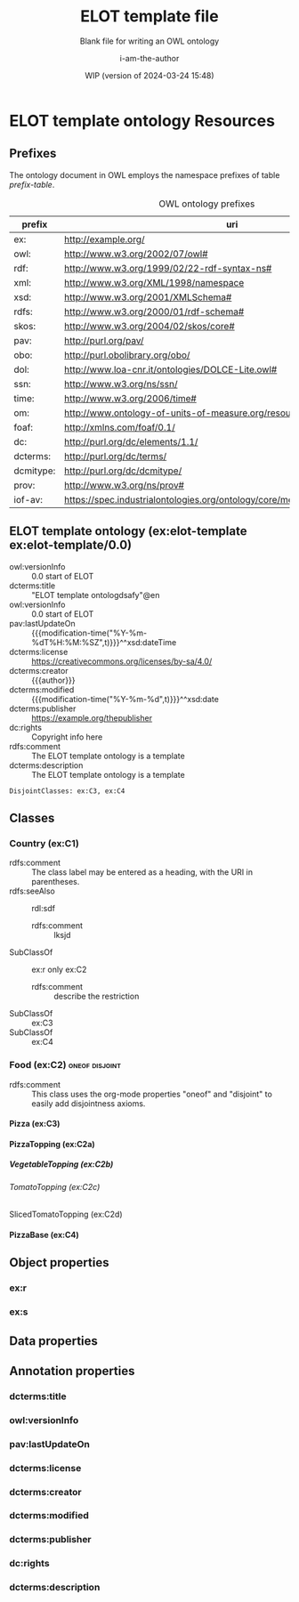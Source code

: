 # -*- eval: (load-library "elot-defaults") -*-
#+title: ELOT template file
#+subtitle: Blank file for writing an OWL ontology
#+author: i-am-the-author
#+date: WIP (version of 2024-03-24 15:48)
#+OPTIONS: ^:{} H:8 num:8
* ELOT template ontology Resources
:PROPERTIES:
:ID:       ELOT-resource-hierarchy
:header-args:omn: :tangle ./ELOT.omn :noweb yes
:header-args:emacs-lisp: :tangle no :wrap "SRC omn" :exports results
:header-args: :padline yes
:header-args+: :var ontid="ELOT"
:END:
#+OPTIONS: TOC: 0
:OMN:
#+begin_src omn :exports none
          ##
          ## This is an ELOT template ontology
          ## This document is in OWL 2 Manchester Syntax, see https://www.w3.org/TR/owl2-manchester-syntax/
          ##

  ## Prefixes
  <<omn-prefixes()>>

          ## Ontology declaration
          <<resource-declarations(hierarchy="ELOT-ontology-declaration", owl-type="Ontology", owl-relation="")>>

  ## Data type declarations
  Datatype: xsd:dateTime
  Datatype: xsd:date
  Datatype: xsd:boolean

          ## Class declarations
          <<resource-declarations(hierarchy="ELOT-class-hierarchy", owl-type="Class", owl-relation="SubClassOf")>>

          ## Object property declarations
          <<resource-declarations(hierarchy="ELOT-object-property-hierarchy", owl-type="ObjectProperty")>>

          ## Data property declarations
          <<resource-declarations(hierarchy="ELOT-data-property-hierarchy", owl-type="DataProperty")>>

          ## Annotation property declarations
          <<resource-declarations(hierarchy="ELOT-annotation-property-hierarchy", owl-type="AnnotationProperty")>>

          ## Resource taxonomies
          <<resource-taxonomy(hierarchy="ELOT-class-hierarchy", owl-type="Class", owl-relation="SubClassOf")>>
          <<resource-taxonomy(hierarchy="ELOT-object-property-hierarchy", owl-type="ObjectProperty", owl-relation="SubPropertyOf")>>
          <<resource-taxonomy(hierarchy="ELOT-data-property-hierarchy", owl-type="DataProperty", owl-relation="SubPropertyOf")>>
          <<resource-taxonomy(hierarchy="ELOT-annotation-property-hierarchy", owl-type="AnnotationProperty", owl-relation="SubPropertyOf")>>
#+END_SRC
:END:
** Prefixes
The ontology document in OWL employs the namespace prefixes of table [[prefix-table]].

#+name: prefix-table
#+attr_latex: :align lp{.8\textwidth} :font \small
#+caption: OWL ontology prefixes
| prefix    | uri                                                                            |
|-----------+--------------------------------------------------------------------------------|
| ex:       | http://example.org/                                                            |
| owl:      | http://www.w3.org/2002/07/owl#                                                 |
| rdf:      | http://www.w3.org/1999/02/22-rdf-syntax-ns#                                    |
| xml:      | http://www.w3.org/XML/1998/namespace                                           |
| xsd:      | http://www.w3.org/2001/XMLSchema#                                              |
| rdfs:     | http://www.w3.org/2000/01/rdf-schema#                                          |
| skos:     | http://www.w3.org/2004/02/skos/core#                                           |
| pav:      | http://purl.org/pav/                                                           |
| obo:      | http://purl.obolibrary.org/obo/                                                |
| dol:      | http://www.loa-cnr.it/ontologies/DOLCE-Lite.owl#                               |
| ssn:      | http://www.w3.org/ns/ssn/                                                      |
| time:     | http://www.w3.org/2006/time#                                                   |
| om:       | http://www.ontology-of-units-of-measure.org/resource/om-2/                     |
| foaf:     | http://xmlns.com/foaf/0.1/                                                     |
| dc:       | http://purl.org/dc/elements/1.1/                                               |
| dcterms:  | http://purl.org/dc/terms/                                                      |
| dcmitype: | http://purl.org/dc/dcmitype/                                                   |
| prov:     | http://www.w3.org/ns/prov#                                                     |
| iof-av:   | https://spec.industrialontologies.org/ontology/core/meta/AnnotationVocabulary/ |
*** Source blocks for prefixes                                     :noexport:
:PROPERTIES:
:header-args:omn: :tangle no
:END:
#+name: sparql-prefixes
#+begin_src emacs-lisp :var prefixes=prefix-table :exports none
  (mapconcat (lambda (row) (format "PREFIX %-5s <%s>" (car row) (cadr row)))
             prefixes "\n")
#+end_src

#+name: omn-prefixes
#+begin_src emacs-lisp :var prefixes=prefix-table :exports none
  (mapconcat (lambda (row) (format "Prefix: %-5s <%s>" (car row) (cadr row)))
             prefixes "\n")
#+end_src

#+name: ttl-prefixes
#+begin_src emacs-lisp :var prefixes=prefix-table :exports none
  (mapconcat (lambda (row) (format "@prefix %-5s <%s> ." (car row) (cadr row)))
             prefixes "\n")
#+end_src
** ELOT template ontology (ex:elot-template ex:elot-template/0.0)
:PROPERTIES:
:ID:       ELOT-ontology-declaration
:custom_id: ELOT-ontology-declaration
:resourcedefs: yes
:END:
# - Import :: https://spec.industrialontologies.org/ontology/core/meta/AnnotationVocabulary/
- owl:versionInfo :: 0.0 start of ELOT
- dcterms:title :: "ELOT template ontologdsafy"@en
- owl:versionInfo :: 0.0 start of ELOT
- pav:lastUpdateOn :: {{{modification-time("%Y-%m-%dT%H:%M:%SZ",t)}}}^^xsd:dateTime
- dcterms:license :: [[https://creativecommons.org/licenses/by-sa/4.0/]]
- dcterms:creator :: {{{author}}}
- dcterms:modified ::  {{{modification-time("%Y-%m-%d",t)}}}^^xsd:date
- dcterms:publisher :: https://example.org/thepublisher
- dc:rights :: Copyright info here
- rdfs:comment :: The ELOT template ontology is a template
- dcterms:description :: The ELOT template ontology is a template
# - # :: not issued yet dcterms:issued "2021-08-06"^^xsd:date

#+begin_src omn
  DisjointClasses: ex:C3, ex:C4
#+end_src

** Classes
:PROPERTIES:
:ID:       ELOT-class-hierarchy
:custom_id: ELOT-class-hierarchy
:resourcedefs: yes
:END:
*** Country (ex:C1)
- rdfs:comment :: The class label may be entered as a heading, with
  the URI in parentheses.
- rdfs:seeAlso :: rdl:sdf
  - rdfs:comment :: lksjd
- SubClassOf :: ex:r only ex:C2
  - rdfs:comment :: describe the restriction
- SubClassOf :: ex:C3
- SubClassOf :: ex:C4
*** Food (ex:C2)                                             :oneof:disjoint:
- rdfs:comment :: This class uses the org-mode properties "oneof" and
  "disjoint" to easily add disjointness axioms.
**** Pizza (ex:C3)
**** PizzaTopping (ex:C2a)
***** VegetableTopping (ex:C2b)
****** TomatoTopping (ex:C2c)
******* SlicedTomatoTopping (ex:C2d)
**** PizzaBase (ex:C4)
** Object properties
:PROPERTIES:
:ID:       ELOT-object-property-hierarchy
:custom_id: ELOT-object-property-hierarchy
:resourcedefs: yes
:END:
*** ex:r
*** ex:s
** Data properties
:PROPERTIES:
:ID:       ELOT-data-property-hierarchy
:custom_id: ELOT-data-property-hierarchy
:resourcedefs: yes
:END:

** Annotation properties
:PROPERTIES:
:ID:       ELOT-annotation-property-hierarchy
:custom_id: ELOT-annotation-property-hierarchy
:resourcedefs: yes
:END:
*** dcterms:title
*** owl:versionInfo
*** pav:lastUpdateOn
*** dcterms:license
*** dcterms:creator
*** dcterms:modified
*** dcterms:publisher
*** dc:rights
*** dcterms:description

# (defun my-latex-filter-omn-list (text backend info)
#   "Format OMN content in description lists"
#   (when (org-export-derived-backend-p backend 'latex)
#     (replace-regexp-in-string "item.{\\(SubClassOf\\)}. \\(.*\\)" "item[\\\\ttfamily \\1] \\\\lstinline[language=omn]{\\2}" text)))
